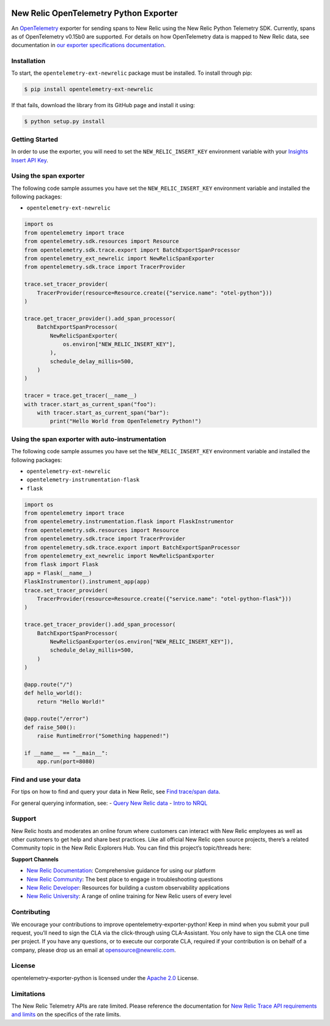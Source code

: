 |Community Project header|

New Relic OpenTelemetry Python Exporter
=======================================

An
`OpenTelemetry <https://github.com/open-telemetry/opentelemetry-python>`__
exporter for sending spans to New Relic using the New Relic Python
Telemetry SDK. Currently, spans as of OpenTelemetry v0.15b0 are
supported. For details on how OpenTelemetry data is mapped to New Relic
data, see documentation in `our exporter specifications
documentation <https://github.com/newrelic/newrelic-exporter-specs>`__.

Installation
------------

To start, the ``opentelemetry-ext-newrelic`` package must be installed.
To install through pip:

.. code:: python

       $ pip install opentelemetry-ext-newrelic

If that fails, download the library from its GitHub page and install it
using:

.. code:: python

       $ python setup.py install

Getting Started
---------------

In order to use the exporter, you will need to set the
``NEW_RELIC_INSERT_KEY`` environment variable with your `Insights Insert
API
Key <https://docs.newrelic.com/docs/insights/insights-data-sources/custom-data/introduction-event-api#>`__.

Using the span exporter
-----------------------

The following code sample assumes you have set the
``NEW_RELIC_INSERT_KEY`` environment variable and installed the
following packages:

-  ``opentelemetry-ext-newrelic``

.. code:: python

   import os
   from opentelemetry import trace
   from opentelemetry.sdk.resources import Resource
   from opentelemetry.sdk.trace.export import BatchExportSpanProcessor
   from opentelemetry_ext_newrelic import NewRelicSpanExporter
   from opentelemetry.sdk.trace import TracerProvider

   trace.set_tracer_provider(
       TracerProvider(resource=Resource.create({"service.name": "otel-python"}))
   )

   trace.get_tracer_provider().add_span_processor(
       BatchExportSpanProcessor(
           NewRelicSpanExporter(
               os.environ["NEW_RELIC_INSERT_KEY"], 
           ),
           schedule_delay_millis=500,
       )
   )

   tracer = trace.get_tracer(__name__)
   with tracer.start_as_current_span("foo"):
       with tracer.start_as_current_span("bar"):
           print("Hello World from OpenTelemetry Python!")

..

Using the span exporter with auto-instrumentation
-------------------------------------------------

The following code sample assumes you have set the
``NEW_RELIC_INSERT_KEY`` environment variable and installed the
following packages:

-  ``opentelemetry-ext-newrelic``
-  ``opentelemetry-instrumentation-flask``
-  ``flask``

.. code:: python

   import os
   from opentelemetry import trace
   from opentelemetry.instrumentation.flask import FlaskInstrumentor
   from opentelemetry.sdk.resources import Resource
   from opentelemetry.sdk.trace import TracerProvider
   from opentelemetry.sdk.trace.export import BatchExportSpanProcessor
   from opentelemetry_ext_newrelic import NewRelicSpanExporter
   from flask import Flask
   app = Flask(__name__)
   FlaskInstrumentor().instrument_app(app)
   trace.set_tracer_provider(
       TracerProvider(resource=Resource.create({"service.name": "otel-python-flask"}))
   )

   trace.get_tracer_provider().add_span_processor(
       BatchExportSpanProcessor(
           NewRelicSpanExporter(os.environ["NEW_RELIC_INSERT_KEY"]),
           schedule_delay_millis=500,
       )
   )

   @app.route("/")
   def hello_world():
       return "Hello World!"

   @app.route("/error")
   def raise_500():
       raise RuntimeError("Something happened!")

   if __name__ == "__main__":
       app.run(port=8080)

Find and use your data
----------------------

For tips on how to find and query your data in New Relic, see `Find
trace/span
data <https://docs.newrelic.com/docs/understand-dependencies/distributed-tracing/trace-api/introduction-trace-api#view-data>`__.

For general querying information, see: - `Query New Relic
data <https://docs.newrelic.com/docs/using-new-relic/data/understand-data/query-new-relic-data>`__
- `Intro to
NRQL <https://docs.newrelic.com/docs/query-data/nrql-new-relic-query-language/getting-started/introduction-nrql>`__

Support
-------

New Relic hosts and moderates an online forum where customers can
interact with New Relic employees as well as other customers to get help
and share best practices. Like all official New Relic open source
projects, there’s a related Community topic in the New Relic Explorers
Hub. You can find this project’s topic/threads here:

**Support Channels**

-  `New Relic
   Documentation <https://docs.newrelic.com/docs/integrations/open-source-telemetry-integrations/open-source-telemetry-integration-list/new-relics-opentelemetry-integration>`__:
   Comprehensive guidance for using our platform
-  `New Relic
   Community <https://discuss.newrelic.com/tags/pythonagent>`__: The
   best place to engage in troubleshooting questions
-  `New Relic Developer <https://developer.newrelic.com/>`__: Resources
   for building a custom observability applications
-  `New Relic University <https://learn.newrelic.com/>`__: A range of
   online training for New Relic users of every level

Contributing
------------

We encourage your contributions to improve
opentelemetry-exporter-python! Keep in mind when you submit your pull
request, you’ll need to sign the CLA via the click-through using
CLA-Assistant. You only have to sign the CLA one time per project. If
you have any questions, or to execute our corporate CLA, required if
your contribution is on behalf of a company, please drop us an email at
opensource@newrelic.com.

License
-------

opentelemetry-exporter-python is licensed under the `Apache
2.0 <http://apache.org/licenses/LICENSE-2.0.txt>`__ License.

Limitations
-----------

The New Relic Telemetry APIs are rate limited. Please reference the
documentation for `New Relic Trace API requirements and
limits <https://docs.newrelic.com/docs/apm/distributed-tracing/trace-api/trace-api-general-requirements-limits>`__
on the specifics of the rate limits.

.. |Community Project header| image:: https://github.com/newrelic/opensource-website/raw/master/src/images/categories/Community_Project.png
   :target: https://opensource.newrelic.com/oss-category/#community-project
